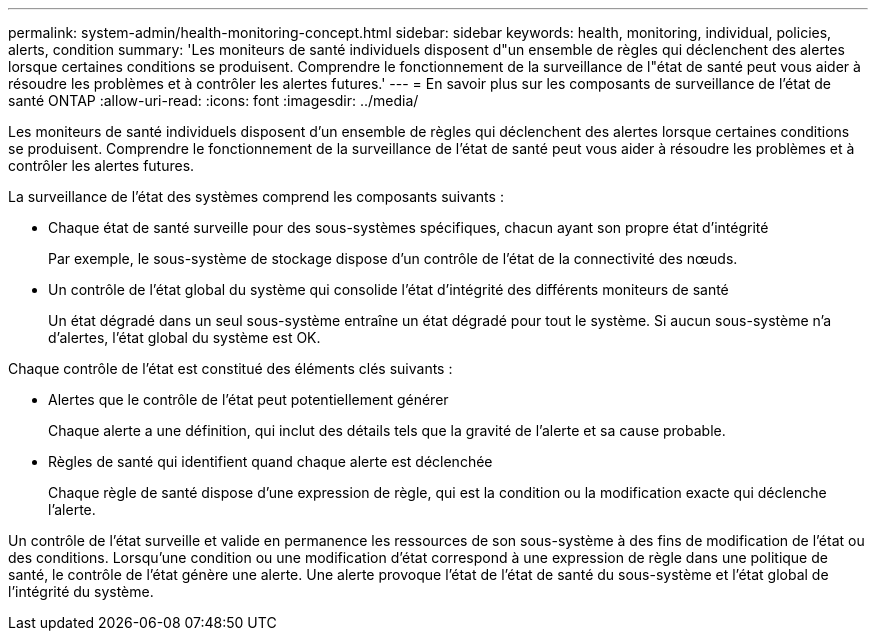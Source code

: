 ---
permalink: system-admin/health-monitoring-concept.html 
sidebar: sidebar 
keywords: health, monitoring, individual, policies, alerts, condition 
summary: 'Les moniteurs de santé individuels disposent d"un ensemble de règles qui déclenchent des alertes lorsque certaines conditions se produisent. Comprendre le fonctionnement de la surveillance de l"état de santé peut vous aider à résoudre les problèmes et à contrôler les alertes futures.' 
---
= En savoir plus sur les composants de surveillance de l'état de santé ONTAP
:allow-uri-read: 
:icons: font
:imagesdir: ../media/


[role="lead"]
Les moniteurs de santé individuels disposent d'un ensemble de règles qui déclenchent des alertes lorsque certaines conditions se produisent. Comprendre le fonctionnement de la surveillance de l'état de santé peut vous aider à résoudre les problèmes et à contrôler les alertes futures.

La surveillance de l'état des systèmes comprend les composants suivants :

* Chaque état de santé surveille pour des sous-systèmes spécifiques, chacun ayant son propre état d'intégrité
+
Par exemple, le sous-système de stockage dispose d'un contrôle de l'état de la connectivité des nœuds.

* Un contrôle de l'état global du système qui consolide l'état d'intégrité des différents moniteurs de santé
+
Un état dégradé dans un seul sous-système entraîne un état dégradé pour tout le système. Si aucun sous-système n'a d'alertes, l'état global du système est OK.



Chaque contrôle de l'état est constitué des éléments clés suivants :

* Alertes que le contrôle de l'état peut potentiellement générer
+
Chaque alerte a une définition, qui inclut des détails tels que la gravité de l'alerte et sa cause probable.

* Règles de santé qui identifient quand chaque alerte est déclenchée
+
Chaque règle de santé dispose d'une expression de règle, qui est la condition ou la modification exacte qui déclenche l'alerte.



Un contrôle de l'état surveille et valide en permanence les ressources de son sous-système à des fins de modification de l'état ou des conditions. Lorsqu'une condition ou une modification d'état correspond à une expression de règle dans une politique de santé, le contrôle de l'état génère une alerte. Une alerte provoque l'état de l'état de santé du sous-système et l'état global de l'intégrité du système.
